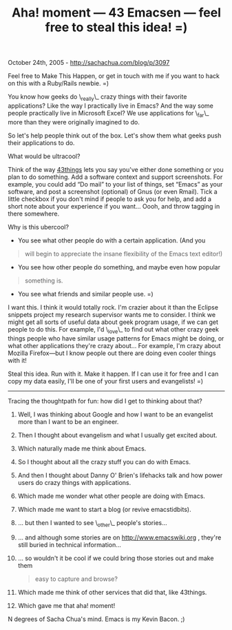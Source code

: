 #+TITLE: Aha! moment --- 43 Emacsen --- feel free to steal this idea! =)

October 24th, 2005 -
[[http://sachachua.com/blog/p/3097][http://sachachua.com/blog/p/3097]]

Feel free to Make This Happen, or get in touch with me if you want to
 hack on this with a Ruby/Rails newbie. =)

You know how geeks do \_really\_ crazy things with their favorite
 applications? Like the way I practically live in Emacs? And the way
 some people practically live in Microsoft Excel? We use applications
 for \_far\_ more than they were originally imagined to do.

So let's help people think out of the box. Let's show them what geeks
 push their applications to do.

What would be ultracool?

Think of the way [[http://www.43things.com][43things]] lets you say
 you've either done something or you plan to do something. Add a
 software context and support screenshots. For example, you could add
 “Do mail” to your list of things, set “Emacs” as your software, and
 post a screenshot (optional) of Gnus (or even Rmail). Tick a little
 checkbox if you don't mind if people to ask you for help, and add a
 short note about your experience if you want... Oooh, and throw
 tagging in there somewhere.

Why is this ubercool?

- You see what other people do with a certain application. (And you

#+BEGIN_QUOTE
  will begin to appreciate the insane flexibility of the Emacs text
   editor!)
#+END_QUOTE

- You see how other people do something, and maybe even how popular

#+BEGIN_QUOTE
  something is.
#+END_QUOTE

- You see what friends and similar people use. =)

I want this. I think it would totally rock. I'm crazier about it than
 the Eclipse snippets project my research supervisor wants me to
 consider. I think we might get all sorts of useful data about geek
 program usage, if we can get people to do this. For example, I'd
 \_love\_ to find out what other crazy geek things people who have
 similar usage patterns for Emacs might be doing, or what other
 applications they're crazy about... For example, I'm crazy about
 Mozilla Firefox---but I know people out there are doing even cooler
 things with it!

Steal this idea. Run with it. Make it happen. If I can use it for free
 and I can copy my data easily, I'll be one of your first users and
evangelists! =)

--------------

Tracing the thoughtpath for fun: how did I get to thinking about that?

1.  Well, I was thinking about Google and how I want to be an evangelist
     more than I want to be an engineer.
2.  Then I thought about evangelism and what I usually get excited
    about.
3.  Which naturally made me think about Emacs.
4.  So I thought about all the crazy stuff you can do with Emacs.
5.  And then I thought about Danny O' Brien's lifehacks talk and how
     power users do crazy things with applications.
6.  Which made me wonder what other people are doing with Emacs.
7.  Which made me want to start a blog (or revive emacstidbits).
8.  ... but then I wanted to see \_other\_ people's stories...
9.  ... and although some stories are on
    [[http://www.emacswiki.org][http://www.emacswiki.org]] , they're
    still
     buried in technical information...
10. ... so wouldn't it be cool if we could bring those stories out and
    make them

    #+BEGIN_QUOTE
      easy to capture and browse?
    #+END_QUOTE

11. Which made me think of other services that did that, like 43things.
12. Which gave me that aha! moment!

N degrees of Sacha Chua's mind. Emacs is my Kevin Bacon. ;)
